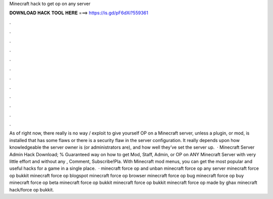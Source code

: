 Minecraft hack to get op on any server

𝐃𝐎𝐖𝐍𝐋𝐎𝐀𝐃 𝐇𝐀𝐂𝐊 𝐓𝐎𝐎𝐋 𝐇𝐄𝐑𝐄 ===> https://is.gd/pF6dXi?559361

.

.

.

.

.

.

.

.

.

.

.

.

As of right now, there really is no way / exploit to give yourself OP on a Minecraft server, unless a plugin, or mod, is installed that has some flaws or there is a security flaw in the server configuration. It really depends upon how knowledgeable the server owner is (or administrators are), and how well they’ve set the server up.  · Minecraft Server Admin Hack Download; % Guaranteed way on how to get Mod, Staff, Admin, or OP on ANY Minecraft Server with very little effort and without any , Comment, Subscribe!Pla. With Minecraft mod menus, you can get the most popular and useful hacks for a game in a single place.  · minecraft force op and unban minecraft force op any server minecraft force op bukkit minecraft force op blogspot minecraft force op browser minecraft force op bug minecraft force op buy minecraft force op beta minecraft force op bukkit minecraft force op bukkit minecraft force op made by ghax minecraft hack/force op bukkit.